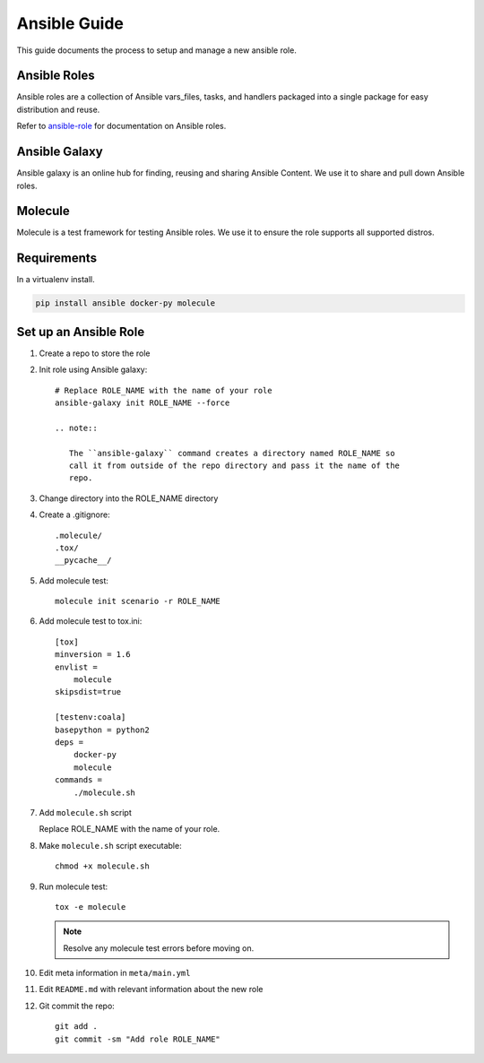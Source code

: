 .. _lfreleng-docs-ansible:

#############
Ansible Guide
#############

This guide documents the process to setup and manage a new ansible role.

Ansible Roles
=============

Ansible roles are a collection of Ansible vars_files, tasks, and handlers
packaged into a single package for easy distribution and reuse.

Refer to `ansible-role`_ for documentation on Ansible roles.

Ansible Galaxy
==============

Ansible galaxy is an online hub for finding, reusing and sharing Ansible
Content. We use it to share and pull down Ansible roles.

Molecule
========

Molecule is a test framework for testing Ansible roles. We use it to ensure
the role supports all supported distros.

Requirements
============

In a virtualenv install.

.. code-block:: bash

   pip install ansible docker-py molecule

Set up an Ansible Role
======================

#. Create a repo to store the role
#. Init role using Ansible galaxy::

     # Replace ROLE_NAME with the name of your role
     ansible-galaxy init ROLE_NAME --force

     .. note::

        The ``ansible-galaxy`` command creates a directory named ROLE_NAME so
        call it from outside of the repo directory and pass it the name of the
        repo.

#. Change directory into the ROLE_NAME directory
#. Create a .gitignore::

     .molecule/
     .tox/
     __pycache__/

#. Add molecule test::

     molecule init scenario -r ROLE_NAME

#. Add molecule test to tox.ini::

     [tox]
     minversion = 1.6
     envlist =
         molecule
     skipsdist=true

     [testenv:coala]
     basepython = python2
     deps =
         docker-py
         molecule
     commands =
         ./molecule.sh

#. Add ``molecule.sh`` script

   Replace ROLE_NAME with the name of your role.

   .. literalinclude:: _static/molecule.sh
      :language: bash
      :emphasize-lines: 15

#. Make ``molecule.sh`` script executable::

     chmod +x molecule.sh

#. Run molecule test::

     tox -e molecule

   .. note::

      Resolve any molecule test errors before moving on.

#. Edit meta information in ``meta/main.yml``
#. Edit ``README.md`` with relevant information about the new role
#. Git commit the repo::

     git add .
     git commit -sm "Add role ROLE_NAME"

.. _ansible-role: https://docs.ansible.com/ansible/latest/playbooks_reuse_roles.html
